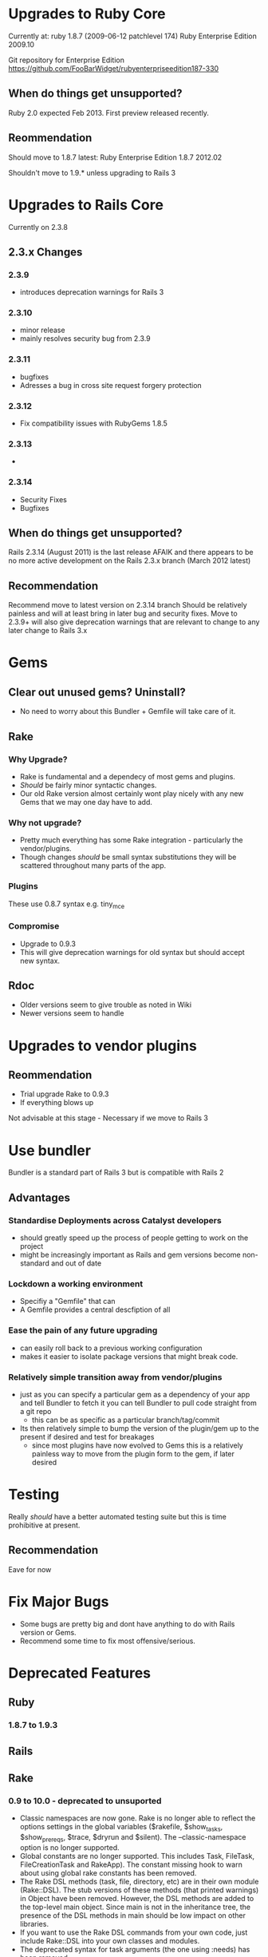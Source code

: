 * Upgrades to Ruby Core

Currently at: 
ruby 1.8.7 (2009-06-12 patchlevel 174) Ruby Enterprise Edition 2009.10 

Git repository for Enterprise Edition
https://github.com/FooBarWidget/rubyenterpriseedition187-330


** When do things get unsupported?

Ruby 2.0 expected Feb 2013. First preview released recently.

** Reommendation
Should  move to 1.8.7 latest:
Ruby Enterprise Edition 1.8.7 2012.02

Shouldn't move to 1.9.* unless upgrading to Rails 3

* Upgrades to Rails Core
  
Currently on 2.3.8

** 2.3.x Changes
*** 2.3.9 
  - introduces deprecation warnings for Rails 3
*** 2.3.10 
  - minor release
  - mainly resolves security bug from 2.3.9
*** 2.3.11
  - bugfixes
  - Adresses a bug in cross site request forgery protection
*** 2.3.12
  - Fix compatibility issues with RubyGems 1.8.5
*** 2.3.13
 - 
*** 2.3.14
 - Security Fixes
 - Bugfixes


** When do things get unsupported?
Rails 2.3.14 (August 2011) is the last release AFAIK and there appears to be no more active development on the Rails 2.3.x branch (March 2012 latest)

** Recommendation
Recommend move to latest version on 2.3.14 branch
Should be relatively painless and will at least bring in later bug and security fixes.
Move to 2.3.9+ will also give deprecation warnings that are relevant to change to any later change to Rails 3.x

* Gems
** Clear out unused gems? Uninstall?
 - No need to worry about this Bundler + Gemfile will take care of it.
** Rake
*** Why Upgrade?
 - Rake is fundamental and a dependecy of most gems and plugins.
 - /Should/ be fairly minor syntactic changes.
 - Our old Rake version almost certainly wont play nicely with any new Gems that we may one day have to add.
*** Why not upgrade?
 - Pretty much everything has some Rake integration - particularly the vendor/plugins. 
 - Though changes /should/ be small syntax substitutions they will be scattered throughout many parts of the app.
*** Plugins
    These use 0.8.7 syntax e.g. tiny_mce
*** Compromise
 - Upgrade to 0.9.3
 - This will give deprecation warnings for old syntax but should accept new syntax.
** Rdoc
 - Older versions seem to give trouble as noted in Wiki
 - Newer versions seem to handle 
* Upgrades to vendor plugins
** Reommendation
 - Trial upgrade Rake to 0.9.3
 - If everything blows up 
Not advisable at this stage - Necessary if we move to Rails 3


* Use bundler
Bundler is a standard part of Rails 3 but is compatible with Rails 2
** Advantages
*** Standardise Deployments across Catalyst developers
 - should greatly speed up the process of people getting to work on the project
 - might be increasingly important as Rails and gem versions become non-standard and out of date

*** Lockdown a working environment
 - Specifiy a "Gemfile" that can 
 - A Gemfile provides a central descfiption of all 
*** Ease the pain of any future upgrading 
  - can easily roll back to a previous working configuration 
  - makes it easier to isolate package versions that might break code.
*** Relatively simple transition away from vendor/plugins
 - just as you can specify a particular gem as a dependency of your app and tell Bundler to fetch it you can tell Bundler to pull code straight from a git repo 
   - this can be as specific as a particular branch/tag/commit 
 - Its then relatively simple to bump the version of the plugin/gem up to the present if desired and test for breakages
   - since most plugins have now evolved to Gems this is a relatively painless way to move from the plugin form to the gem, if later desired
* Testing
Really /should/ have a better automated testing suite but this is  time prohibitive at present.
** Recommendation
Eave for now

* Fix Major Bugs
 - Some bugs are pretty big and dont have anything to do with Rails version or Gems.
 - Recommend some time to fix most offensive/serious.

* Deprecated Features
** Ruby
*** 1.8.7 to 1.9.3

** Rails
** Rake
*** 0.9 to 10.0 - deprecated to unsuported
 -  Classic namespaces are now gone. Rake is no longer able to reflect the options settings in the global variables ($rakefile, $show_tasks, $show_prereqs, $trace, $dryrun and $silent). The --classic-namespace option is no longer supported.
 -  Global constants are no longer supported. This includes Task, FileTask, FileCreationTask and RakeApp). The constant missing hook to warn about using global rake constants has been removed.
 -  The Rake DSL methods (task, file, directory, etc) are in their own module (Rake::DSL). The stub versions of these methods (that printed warnings) in Object have been removed. However, the DSL methods are added to the top-level main object. Since main is not in the inheritance tree, the presence of the DSL methods in main should be low impact on other libraries.
 -  If you want to use the Rake DSL commands from your own code, just include Rake::DSL into your own classes and modules.
 -  The deprecated syntax for task arguments (the one using :needs) has been removed.
 -  The --reduce-compat flag has been removed (it’s not needed anymore).
 -  The deprecated rake/sys.rb library has been removed.
 -  The deprecated rake/rdoctask.rb library has been removed. RDoc supplies its own rake task now.
 -  The deprecated rake/gempackagetask.rb library has been removed. Gem supplies its own package task now.
*** 0.8.7 to 0.9 - Some stuff deprecated
 -  Rake now warns when the deprecated :needs syntax used (and suggests the proper syntax in the warning).
 -  Moved Rake DSL commands to top level ruby object ‘main’. Rake DSL commands are no longer private methods in Object. (Suggested by James M. Lawrence/quix)
 -  Rake now uses case-insensitive comparisons to find the Rakefile on Windows. Based on patch by Roger Pack.
 -  Rake now requires (instead of loads) files in the test task. Patch by Cezary Baginski.
 -  Fixed typos. Patches by Sean Scot August Moon and R.T. Lechow.
 -  Rake now prints the Rakefile directory only when it's different from the current directory. Patch by Alex Chaffee.
 -  Improved rakefile_location discovery on Windows. Patch by James Tucker.
 -  Rake now recognizes “Windows Server” as a windows system. Patch by Matthias Lüdtke
 -  Rake::RDocTask is deprecated. Use RDoc::Task from RDoc 2.4.2+ (require ‘rdoc/task’)
 -  Rake::GemPackageTask is deprecated. Use Gem::PackageTask (require ‘rubygems/package_task’)
 -  Rake now outputs various messages to $stderr instead of $stdout.
 -  Rake no longer emits warnings for Config. Patch by Santiago Pastorino.
 -  Removed Rake’s DSL methods from the top level scope. If you need to call ‘task :xzy’ in your code, include Rake::DSL into your class, or put the code in a Rake::DSL.environment do … end block.
 -  Split rake.rb into individual files.
 -  Support for the –where (-W) flag for showing where a task is defined.
 -  Fixed quoting in test task. (onestepback.org/redmine/issues/show/44, www.pivotaltracker.com/story/show/1223138)
 -  Fixed the silent option parsing problem. (onestepback.org/redmine/issues/show/47)
 -  Fixed :verbose=>false flag on sh and ruby commands.
 -  Rake command line options may be given by default in a RAKEOPT environment variable.
 -  Errors in Rake will now display the task invocation chain in effect at the time of the error.
 -  Accepted change by warnickr to not expand test patterns in shell (allowing more files in the test suite).
 -  Fixed that file tasks did not perform prereq lookups in scope (Redmine #57).



* Time Breakdown

| Action                         | Time (hours) |
|--------------------------------+--------------|
| Integrate Bundler into Project |            4 |
| Upgrade to Latest Ruby 1.8.7   |            2 |
| Upgrade to Rails Core          |           12 |
| Upgrade Rake Gem               |            4 |
| Test Configuration Changes     |            4 |
|--------------------------------+--------------|
| TOTAL                          |              |


*Appendix*
* Plugins Notes
** acts_as_audited
*** What It Does
= acts_as_audited
 
 acts_as_audited is an ActiveRecord extension that logs all changes to your models in an audits table.
 
 The purpose of this fork is to store both the previous values and the changed value, making each audit record selfcontained.                                                                                                                              
*** Current Status
Now a gem
** acts_as_list
*** What It Does
 ActsAsList
 ==========
 
 This acts_as extension provides the capabilities for sorting and reordering a number of objects in a list. The class that has   this specified needs to have a +position+ column defined as an integer on the mapped database table.
 
 
 Example
 =======
 
   class TodoList < ActiveRecord::Base
     has_many :todo_items, :order => "position"
   end
 
   class TodoItem < ActiveRecord::Base
     belongs_to :todo_list
     acts_as_list :scope => :todo_list
   end
 
   todo_list.first.move_to_bottom
   todo_list.last.move_higher
*** Current Status
Now a gem
** acts_as_tree
*** What It Does
 acts_as_tree
 ============
 
 Specify this +acts_as+ extension if you want to model a tree structure by providing a parent association and a children association. This requires that you have a foreign key column, which by default is called +parent_id+.
 
   class Category < ActiveRecord::Base
     acts_as_tree :order => "name"
   end
 
   Example:
   root
    \_ child1
         \_ subchild1
         \_ subchild2
 
   root      = Category.create("name" => "root")
   child1    = root.children.create("name" => "child1")
   subchild1 = child1.children.create("name" => "subchild1")
 
   root.parent   # => nil
   child1.parent # => root
   root.children # => [child1]
   root.children.first.children.first # => subchild1
*** Current Status
Now a gem
_We no longer support Ruby 1.8 or versions if Rails/ActiveRecord older than 3.0. If you're using a version of ActiveRecord older than 3.0 please use 0.1.1._
** acts_as_tsearch
*** What It Does
 ActsAsTsearch
 =============
 
 Acts_as_tsearch is a plugin for Ruby on Rails which makes it simple to implement scalable, full text search for Rails if        you're using PostgreSQL as your database. It wraps the built-in full text search engine of PostgreSQL with a familiar           'acts_as' implementation.
*** Current Status
Does not seem to be packaged as a gem
May be able to get bundler to source it from Github or this may be an alternative:
https://github.com/dougal/acts_as_indexed
** country_select
*** What It Does
CountrySelect
=============

Provides a simple helper to get an HTML select list of countries.  The list of countries comes from the ISO 3166 standard.  While it is a relatively neutral source of country names, it will still offend some users.

Users are strongly advised to evaluate the suitability of this list given their user base.
*** Current Status
Since forked as a gem
** db_populate
no info
** declarative_authorization
*** What It Does
 The declarative authorization plugin offers an authorization mechanism inspired
 by _RBAC_.  The most notable distinction to existing authorization plugins is the
 declarative authorization approach.  That is, authorization rules are not
 programmatically in between business logic but in an authorization configuration.
 
 Currently, Rails authorization plugins only provide for programmatic
 authorization rules.  That is, the developer needs to specify which roles are
 allowed to access a specific controller action or a part of a view, which is
 not DRY.  With a growing application code base and functions, as it happens
 especially in agile development processes, it may be decided to introduce new
 roles.  Then, at several places of the source code the new group needs to be
 added, possibly leading to omissions and thus hard to test errors.  Another
 aspect are changing authorization requirements in development or
 even after taking the application into production.  Then, privileges of
 certain roles need to be easily adjusted when the original assumptions
 concerning access control prove unrealistic.  In these situations, a
 declarative approach as offered by this plugin increases the development
 and maintenance efficiency.
*** Current Status
Now a gem
** default_value_for
*** What It Does
 = Introduction
 
 The default_value_for plugin allows one to define default values for ActiveRecord
 models in a declarative manner. For example:
 
   class User < ActiveRecord::Base
     default_value_for :name, "(no name)"
     default_value_for :last_seen do
       Time.now
     end
   end
   
   u = User.new
   u.name       # => "(no name)"
   u.last_seen  # => Mon Sep 22 17:28:38 +0200 2008
 
 *Note*: critics might be interested in the "When (not) to use default_value_for?"
 section. Please read on.

*** Current Status
Now a gem
** delayed_job
*** What It Does
Delated_job (or DJ) encapsulates the common pattern of asynchronously executing longer tasks in the background.
      
 It is a direct extraction from Shopify where the job table is responsible for a multitude of core tasks. Amongst those tasks    are: 
      
 * sending massive newsletters
 * image resizing
 * http downloads
 * updating smart collections
 * updating solr, our search server, after product changes
 * batch imports 
 * spam checks 
** exception_notification
*** What It Does
= Exception Notifier Plugin for Rails

The Exception Notifier plugin provides a mailer object and a default set of
templates for sending email notifications when errors occur in a Rails
application. The plugin is configurable, allowing programmers to specify:

 * the sender address of the email
 * the recipient addresses
 * the text used to prefix the subject line

The email includes information about the current request, session, and
environment, and also gives a backtrace of the exception.
*** Current Status
Now a gem
** localized_dates
*** What It Does
localized_dates
=================

The localized_dates plugin takes away some of the pain of localizing dates and times. It leverages the power of the
Rails i18n plugin (http://rails-i18n.org/) to facilitate localization of dates and times.
*** Current Status
Still a plugin i think
** restful_authentication
*** What It Does
"Restful Authentication Generator":http://github.com/technoweenie/restful-authentication

This widely-used plugin provides a foundation for securely managing user
authentication:
 * Login / logout
 * Secure password handling
 * Account activation by validating email
 * Account approval / disabling by admin
 * Rudimentary hooks for authorization and access control.
*** Current Status
Still a plugin
** theme_support
*** What It Does
= Theme Support for Rails Applications

This plugin provides support for themes to the rails application environment. 
It supports theme specific images, stylesheets, javascripts, and views. The 
views can be in ERb (rhtml) or liquid formats. Optionally, you can configure 
the theme system to ignore any templates except liquid ones.
*** Current Status
Replaced by a forked gem version:
https://github.com/lucasefe/themes_for_rails
** tiny_mce
*** What It Does
This plugin provides for the installation and utilization of TinyMCE 3.2.2 in Ruby on Rails
applications.
TinyMCE is a WYSIWYG HTML editing component released under the GNU Public License 2.1 (GPL 2.1) by Moxiecode Systems (http://tinymce.moxiecode.com/)
*** Current Status
Still a plugin it seems
** unobtrusive
*** What It Does
== Unobtrusive

This is a simple file-copying plugin to ease the process of using specific Javascript libraries in your Rails application.

It includes the LowPro library by Dan Webb, some of his behaviors, the latest version of prototype.js, and a sample unobtrusive.js for you to edit.

The unobtrusive.js file is yours to edit (or rename). You'll also need to include these files in the HTML templates in which you want to use them.

== Usage

  ./script/plugin install git://github.com/dwg/unobtrusive.git

  ./script/generate unobtrusive
  
  <%= javascript_include_tag :unobtrusive %>



*** Current Status
Still a plugin
